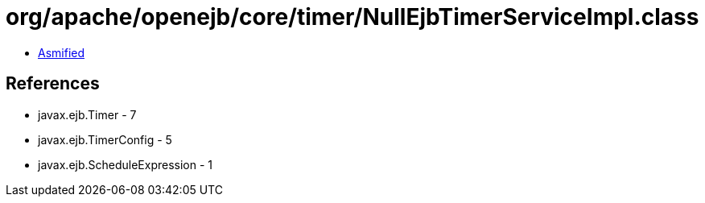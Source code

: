 = org/apache/openejb/core/timer/NullEjbTimerServiceImpl.class

 - link:NullEjbTimerServiceImpl-asmified.java[Asmified]

== References

 - javax.ejb.Timer - 7
 - javax.ejb.TimerConfig - 5
 - javax.ejb.ScheduleExpression - 1
